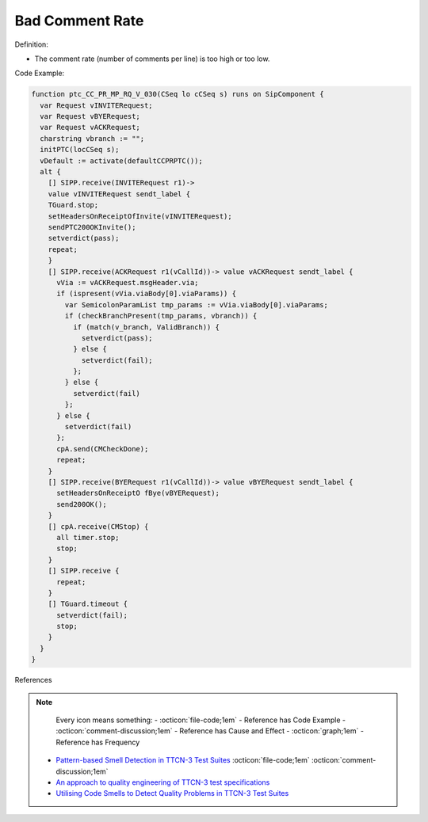 Bad Comment Rate
^^^^^
Definition:

* The comment rate (number of comments per line) is too high or too low.


Code Example:

.. code-block:: pseudo

  function ptc_CC_PR_MP_RQ_V_030(CSeq lo cCSeq s) runs on SipComponent {
    var Request vINVITERequest;
    var Request vBYERequest;
    var Request vACKRequest;
    charstring vbranch := "";
    initPTC(locCSeq s);
    vDefault := activate(defaultCCPRPTC());
    alt {
      [] SIPP.receive(INVITERequest r1)->
      value vINVITERequest sendt_label {
      TGuard.stop;
      setHeadersOnReceiptOfInvite(vINVITERequest);
      sendPTC200OKInvite();
      setverdict(pass);
      repeat;
      }
      [] SIPP.receive(ACKRequest r1(vCallId))-> value vACKRequest sendt_label {
        vVia := vACKRequest.msgHeader.via;
        if (ispresent(vVia.viaBody[0].viaParams)) {
          var SemicolonParamList tmp_params := vVia.viaBody[0].viaParams;
          if (checkBranchPresent(tmp_params, vbranch)) {
            if (match(v_branch, ValidBranch)) {
              setverdict(pass);
            } else {
              setverdict(fail);
            };
          } else {
            setverdict(fail)
          };
        } else {
          setverdict(fail)
        };
        cpA.send(CMCheckDone);
        repeat;
      }
      [] SIPP.receive(BYERequest r1(vCallId))-> value vBYERequest sendt_label {
        setHeadersOnReceiptO fBye(vBYERequest);
        send200OK();
      }
      [] cpA.receive(CMStop) {
        all timer.stop;
        stop;
      }
      [] SIPP.receive {
        repeat;
      }
      [] TGuard.timeout {
        setverdict(fail);
        stop;
      }
    }
  }

References

.. note ::
    Every icon means something:
    - :octicon:`file-code;1em` - Reference has Code Example
    - :octicon:`comment-discussion;1em` - Reference has Cause and Effect
    - :octicon:`graph;1em` - Reference has Frequency

 * `Pattern-based Smell Detection in TTCN-3 Test Suites <http://citeseerx.ist.psu.edu/viewdoc/download?doi=10.1.1.144.6997&rep=rep1&type=pdf>`_ :octicon:`file-code;1em` :octicon:`comment-discussion;1em`
 * `An approach to quality engineering of TTCN-3 test specifications <https://link.springer.com/article/10.1007/s10009-008-0075-0>`_
 * `Utilising Code Smells to Detect Quality Problems in TTCN-3 Test Suites <https://link.springer.com/chapter/10.1007/978-3-540-73066-8_16>`_

